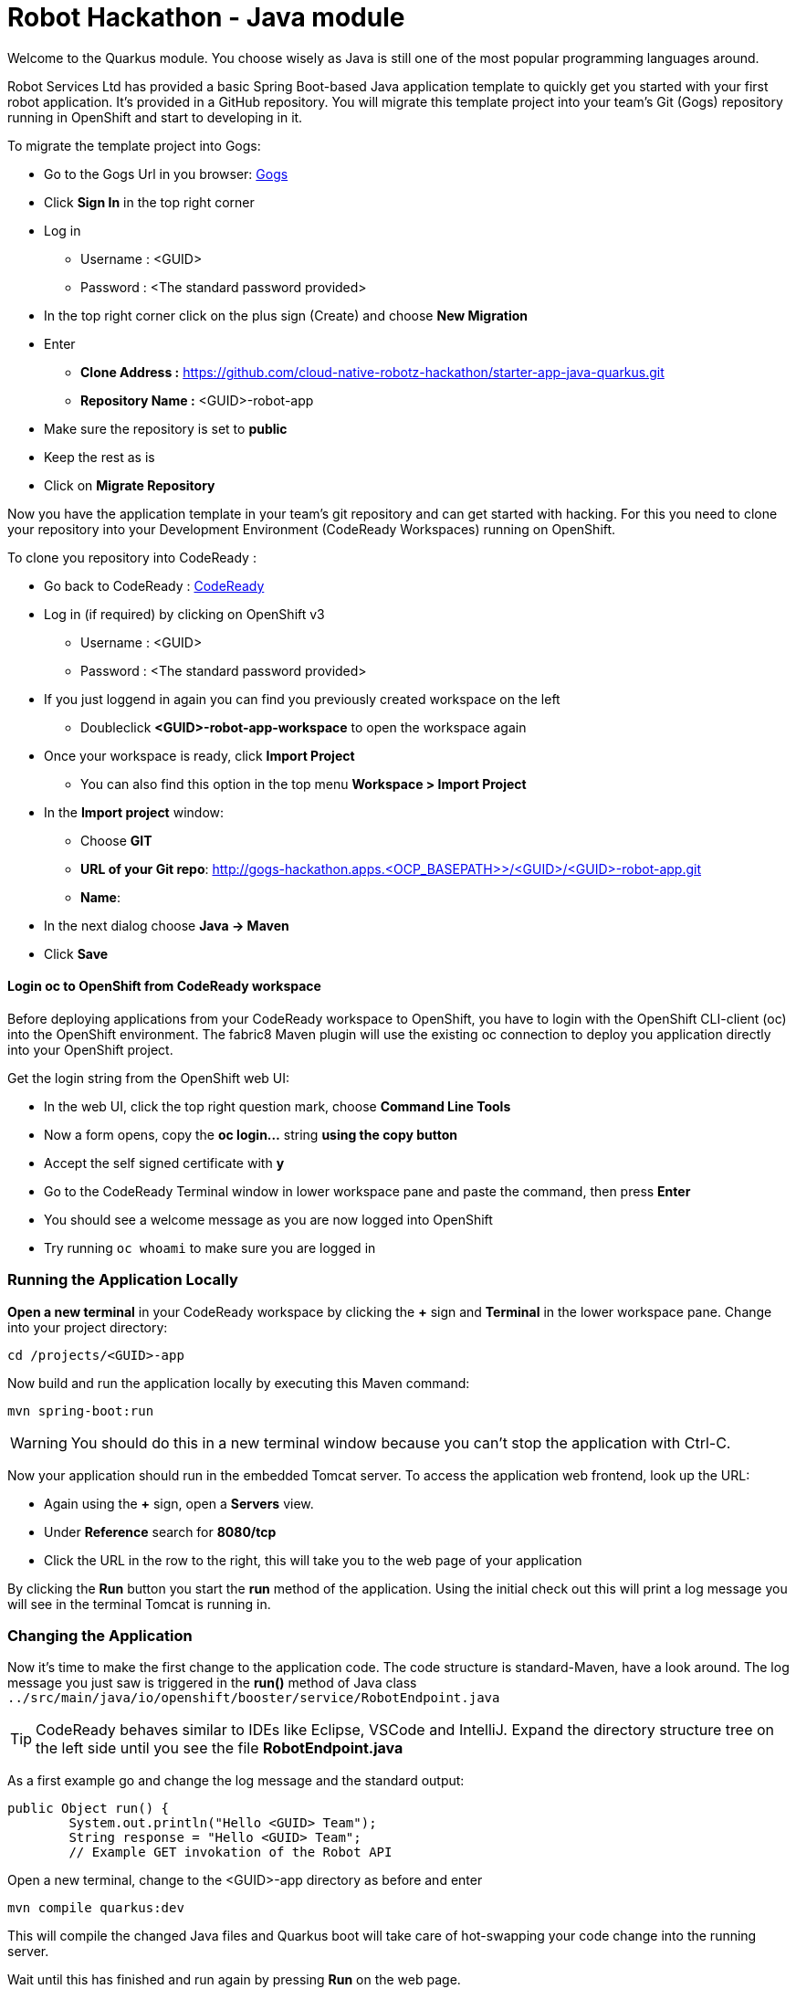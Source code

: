 = Robot Hackathon - Java module
//refs
:url-ocp-basepath: <OCP_BASEPATH>>
:url-gogs: http://gogs-hackathon.apps.{url-ocp-basepath}
:url-ocpconsole: https://master.{url-ocp-basepath}/console
:url-codeready: http://codeready-hackathon.apps.{url-ocp-basepath}
:url-3scale: https://rh-test.3scale.net


Welcome to the Quarkus module. You choose wisely as Java is still one of the most popular programming languages around.  

Robot Services Ltd has provided a basic Spring Boot-based Java application template to 
quickly get you started with your first robot application. It's provided in a 
GitHub repository. You will migrate this template project into your team's Git (Gogs) repository running in OpenShift and start to developing in it.

To migrate the template project into Gogs:

* Go to the Gogs Url in you browser: {url-gogs}[Gogs^]
* Click *Sign In* in the top right corner 
* Log in
** Username : <GUID>
** Password : <The standard password provided>
* In the top right corner click on the plus sign (Create) and choose *New Migration* 
* Enter
** *Clone Address :* https://github.com/cloud-native-robotz-hackathon/starter-app-java-quarkus.git
** *Repository Name :* <GUID>-robot-app
* Make sure the repository is set to *public*
* Keep the rest as is
* Click on *Migrate Repository*

Now you have the application template in your team's git repository and can get started with hacking. For this you need to clone your repository into your Development Environment (CodeReady Workspaces) running on OpenShift.

To clone you repository into CodeReady : 

* Go back to CodeReady : {url-codeready}[CodeReady^]
* Log in (if required) by clicking on OpenShift v3
** Username : <GUID>
** Password : <The standard password provided>
* If you just loggend in again you can find you previously created workspace on the left
** Doubleclick *<GUID>-robot-app-workspace* to open the workspace again        
* Once your workspace is ready, click *Import Project*
** You can also find this option in the top menu *Workspace > Import Project*
* In the *Import project* window:
** Choose *GIT*
** *URL of your Git repo*: {url-gogs}/<GUID>/<GUID>-robot-app.git
** *Name*: 
* In the next dialog choose *Java -> Maven*
* Click *Save*

==== Login *oc* to OpenShift from CodeReady workspace

Before deploying applications from your CodeReady workspace to OpenShift, you have to 
login with the OpenShift CLI-client (oc) into the OpenShift environment. The fabric8 Maven plugin will use the existing oc connection to deploy you application directly into your OpenShift project. 

Get the login string from the OpenShift web UI:

* In the web UI, click the top right question mark, choose *Command Line Tools*
* Now a form opens, copy the *oc login...* string *using the copy button*
* Accept the self signed certificate with *y*
* Go to the CodeReady Terminal window in lower workspace pane and paste the command, then press *Enter*
* You should see a welcome message as you are now logged into OpenShift
* Try running `oc whoami` to make sure you are logged in

=== Running the Application Locally

*Open a new terminal* in your CodeReady workspace by clicking the *+* sign and *Terminal* in the 
lower workspace pane. Change into your project directory:

----
cd /projects/<GUID>-app
----

Now build and run the application locally by executing this Maven command:

----
mvn spring-boot:run
----

WARNING: You should do this in a new terminal window because you can't stop the 
application with Ctrl-C.

Now your application should run in the embedded Tomcat server. To access the 
application web frontend, look up the URL:

* Again using the *+* sign, open a *Servers* view.
* Under *Reference* search for *8080/tcp*
* Click the URL in the row to the right, this will take you to the web page of your application

By clicking the *Run* button you start the *run* method of the application. 
Using the initial check out this will print a log message you will see in the 
terminal Tomcat is running in.

=== Changing the Application

Now it's time to make the first change to the application code. The code 
structure is standard-Maven, have a look around. The log message you just 
saw is triggered in the *run()* method of Java class 
`../src/main/java/io/openshift/booster/service/RobotEndpoint.java`

TIP: CodeReady behaves similar to IDEs like Eclipse, VSCode and IntelliJ.  Expand the directory structure tree on the left side until you see the file *RobotEndpoint.java* 

As a first example go and change the log message and the standard output:

----
public Object run() {
        System.out.println("Hello <GUID> Team");
        String response = "Hello <GUID> Team";
        // Example GET invokation of the Robot API
----

Open a new terminal, change to the <GUID>-app directory as before and enter

----
mvn compile quarkus:dev
----

This will compile the changed Java files and Quarkus boot will take care of hot-swapping your code change into the running server.

Wait until this has finished and run again by pressing *Run* on the web page.

Do this as long as you want, the goal is to get familiar with the process.

TIP: When you are finished changing code, close the terminal Tomcat is running 
in.

=== Deploying the Application to OpenShift

Until now the application runs locally in your CodeReady workspace. To run it as a 
containerized service in OpenShift, deployable where ever you want, you have to 
build and deploy a container image from your application. And guess what? It's 
easy!

To deploy to OpenShift, in the terminal enter and run:

----
mvn clean package -DuberJar
oc login -u <username> -p <password>
oc project <teamname>-robot-app
oc new-build registry.access.redhat.com/redhat-openjdk-18/openjdk18-openshift:1.5 --binary --name=<teamname>-robot-app -l app=starter-app-java-quarkus
oc start-build <teamname>-robot-app --from-file target/*-runner.jar --follow
oc expose service <teamname>-robot-app

Finally, make sure it's actually done rolling out:
oc rollout status -w dc/<teamname>-robot-app
----

  

This will compile your Java code, create a Docker image from it, push the image to the OpenShift container registry and then deploy it to your OpenShift project. This time, the command will return because the code was deployed in a 
container/pod in OpenShift. Go to the OpenShift web console and open your 
project. You might see the build still running. The application is running successfully when you see the blue circle. The 
route to externally access the application will be visible in the upper right 
corner. It will look like:

----
http://hub-controller-live-<GUID>-project.apps.{url-ocp-basepath} 
----

Clicking the route will take you to your applications web page again. But this 
time in the running in cloud!

Try running the *run()* method again, it should do the same as before. To see 
the log message, click the blue circle with the pod name in the OpenShift Console and click on the 
*Logs* tab. This is also the first place to look at when your checking for issues
with you deployed application.

TIP: As you may know the buildtool Maven downloads a lot of Java libraries for you application
from the internet.  This takes some time during the first compile so be patient. To speed up the subsequent compiles, add the option -o to the command. This will tell Maven to work in offline mode, as it has already downloaded alll required libaries. 

Now your basic development and deployment workflow is ready. 

== Training Mission

=== Task: Make your robot drive in a square with approx 20cm edge length

Hints:

* Plan what your robot should do, check the space for the square.
* Look up the API calls you need (remember the API documentation?)
* Change the code in the *run()* method (have a look at the commented out code 
examples for REST POST and Get Requests)
* Test locally in CodeReady if you want to
* Be aware that the motors and sensors of the robot are not a 100% precise. So you may need to add some adjustment to your turns and moves.
* Deploy to OpenShift and run

+++ <details><summary> +++
*>> _Click here for the solution_ <<*
+++ </summary><div> +++

----
 MultiValueMap<String, String> paramMap = new LinkedMultiValueMap<String, 
String>();
        paramMap.add("user_key", "<API Key>");
        HttpEntity<MultiValueMap<String, String>> request = new 
HttpEntity<MultiValueMap<String, String>>(paramMap,
                new LinkedMultiValueMap<String, String>());
        response = restTemplate.postForObject(hubControllerEndpoint + 
"/forward/20", request, String.class);
        response = restTemplate.postForObject(hubControllerEndpoint + 
"/left/90", request, String.class);
        response = restTemplate.postForObject(hubControllerEndpoint + 
"/forward/20", request, String.class);
        response = restTemplate.postForObject(hubControllerEndpoint + 
"/left/90", request, String.class);
        response = restTemplate.postForObject(hubControllerEndpoint + 
"/forward/20", request, String.class);
        response = restTemplate.postForObject(hubControllerEndpoint + 
"/left/90", request, String.class);
        response = restTemplate.postForObject(hubControllerEndpoint + 
"/forward/20", request, String.class);
        response = restTemplate.postForObject(hubControllerEndpoint + 
"/left/90", request, String.class);
----

+++ </div></details> +++

=== Task: Make your robot stop before hitting the wall

Setup a barrrier/wall and program your robot so it moves to the wall but stops in time before hitting it. You'll need the forward() and distance() functions.

+++ <details><summary> +++
*>> _Click here for the solution_ <<*
+++ </summary><div> +++


This is again not programmed in a particularly smart way, it's just an intro. Feel free to enhance!

Notice the exit criteria after 10 loops to make sure we are not running into an endless loops.  

----
 MultiValueMap<String, String> paramMap = new LinkedMultiValueMap<String, String>();
        paramMap.add("user_key", "<GUID>");
        HttpEntity<MultiValueMap<String, String>> request = new HttpEntity<MultiValueMap<String, String>>(paramMap,
                new LinkedMultiValueMap<String, String>());
        
    int loopCount = 0;
    System.out.println("Initial distance " + restTemplate.getForObject(hubControllerEndpoint + "/distance?user_key=<GUID>", String.class));
    
    while (Integer.valueOf(restTemplate.getForObject(hubControllerEndpoint + "/distance?user_key=<GUID>", String.class)) > 100 && loopCount < 10  )
    {
        
        System.out.println("Loop run " + i + " , current distance " + restTemplate.getForObject(hubControllerEndpoint + "/distance?user_key=r2d2", String.class));
        
        response = restTemplate.postForObject(hubControllerEndpoint + "/forward/5", request, String.class);
        loopCount++;
                
    }
----

+++ </div></details> +++

TIP: You may wrap your REST calls into functions to make them easier to use

Now return to the main instruction document 
